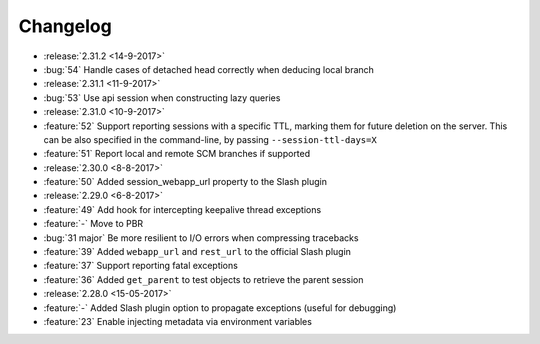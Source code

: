 Changelog
=========

* :release:`2.31.2 <14-9-2017>`
* :bug:`54` Handle cases of detached head correctly when deducing local branch
* :release:`2.31.1 <11-9-2017>`
* :bug:`53` Use api session when constructing lazy queries
* :release:`2.31.0 <10-9-2017>`
* :feature:`52` Support reporting sessions with a specific TTL, marking them for future deletion on the server. This can be also specified in the command-line, by passing ``--session-ttl-days=X``
* :feature:`51` Report local and remote SCM branches if supported
* :release:`2.30.0 <8-8-2017>`
* :feature:`50` Added session_webapp_url property to the Slash plugin
* :release:`2.29.0 <6-8-2017>`
* :feature:`49` Add hook for intercepting keepalive thread exceptions
* :feature:`-` Move to PBR
* :bug:`31 major` Be more resilient to I/O errors when compressing tracebacks
* :feature:`39` Added ``webapp_url`` and ``rest_url`` to the official Slash plugin
* :feature:`37` Support reporting fatal exceptions
* :feature:`36` Added ``get_parent`` to test objects to retrieve the parent session
* :release:`2.28.0 <15-05-2017>`
* :feature:`-` Added Slash plugin option to propagate exceptions (useful for debugging)
* :feature:`23` Enable injecting metadata via environment variables
